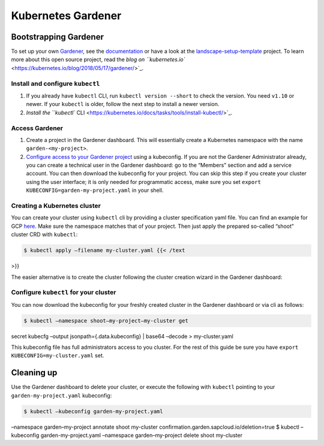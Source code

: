 Kubernetes Gardener
============================

Bootstrapping Gardener
----------------------

To set up your own `Gardener <https://gardener.cloud>`_, see the
`documentation <https://github.com/gardener/gardener/blob/master/docs/README.md>`_
or have a look at the
`landscape-setup-template <https://github.com/gardener/landscape-setup-template>`_
project. To learn more about this open source project, read the `blog on
``kubernetes.io`` <https://kubernetes.io/blog/2018/05/17/gardener/>`_.

Install and configure ``kubectl``
~~~~~~~~~~~~~~~~~~~~~~~~~~~~~~~~~

1. If you already have ``kubectl`` CLI, run ``kubectl version --short``
   to check the version. You need ``v1.10`` or newer. If your
   ``kubectl`` is older, follow the next step to install a newer
   version.

2. `Install the ``kubectl``
   CLI <https://kubernetes.io/docs/tasks/tools/install-kubectl/>`_.

Access Gardener
~~~~~~~~~~~~~~~

1. Create a project in the Gardener dashboard. This will essentially
   create a Kubernetes namespace with the name ``garden-<my-project>``.

2. `Configure access to your Gardener
   project <https://kubernetes.io/docs/tasks/tools/install-kubectl/#verifying-kubectl-configuration>`_
   using a kubeconfig. If you are not the Gardener Administrator
   already, you can create a technical user in the Gardener dashboard:
   go to the “Members” section and add a service account. You can then
   download the kubeconfig for your project. You can skip this step if
   you create your cluster using the user interface; it is only needed
   for programmatic access, make sure you set
   ``export KUBECONFIG=garden-my-project.yaml`` in your shell. |Download
   kubeconfig for Gardener|

Creating a Kubernetes cluster
~~~~~~~~~~~~~~~~~~~~~~~~~~~~~

You can create your cluster using ``kubectl`` cli by providing a cluster
specification yaml file. You can find an example for GCP
`here <https://github.com/gardener/gardener/blob/master/example/90-shoot.yaml>`_.
Make sure the namespace matches that of your project. Then just apply
the prepared so-called “shoot” cluster CRD with ``kubectl``:

.. code:: sh

      $ kubectl apply –filename my-cluster.yaml {{< /text
>}}

The easier alternative is to create the cluster following the cluster
creation wizard in the Gardener dashboard: |shoot creation|

Configure ``kubectl`` for your cluster
~~~~~~~~~~~~~~~~~~~~~~~~~~~~~~~~~~~~~~

You can now download the kubeconfig for your freshly created cluster in
the Gardener dashboard or via cli as follows:

.. code:: sh

      $ kubectl –namespace shoot–my-project–my-cluster get
secret kubecfg –output jsonpath={.data.kubeconfig} \| base64 –decode >
my-cluster.yaml

This kubeconfig file has full administrators access to you cluster. For
the rest of this guide be sure you have
``export KUBECONFIG=my-cluster.yaml`` set.

Cleaning up
-----------

Use the Gardener dashboard to delete your cluster, or execute the
following with ``kubectl`` pointing to your ``garden-my-project.yaml``
kubeconfig:

.. code:: sh

      $ kubectl –kubeconfig garden-my-project.yaml
–namespace garden–my-project annotate shoot my-cluster
confirmation.garden.sapcloud.io/deletion=true $ kubectl –kubeconfig
garden-my-project.yaml –namespace garden–my-project delete shoot
my-cluster

.. |Download kubeconfig for Gardener| image:: images/gardener_service_account.png
.. |shoot creation| image:: images/gardener_shoot_creation.png

